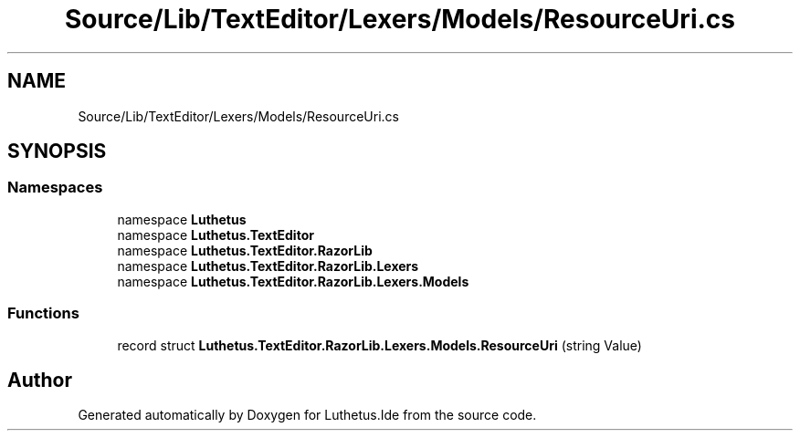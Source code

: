 .TH "Source/Lib/TextEditor/Lexers/Models/ResourceUri.cs" 3 "Version 1.0.0" "Luthetus.Ide" \" -*- nroff -*-
.ad l
.nh
.SH NAME
Source/Lib/TextEditor/Lexers/Models/ResourceUri.cs
.SH SYNOPSIS
.br
.PP
.SS "Namespaces"

.in +1c
.ti -1c
.RI "namespace \fBLuthetus\fP"
.br
.ti -1c
.RI "namespace \fBLuthetus\&.TextEditor\fP"
.br
.ti -1c
.RI "namespace \fBLuthetus\&.TextEditor\&.RazorLib\fP"
.br
.ti -1c
.RI "namespace \fBLuthetus\&.TextEditor\&.RazorLib\&.Lexers\fP"
.br
.ti -1c
.RI "namespace \fBLuthetus\&.TextEditor\&.RazorLib\&.Lexers\&.Models\fP"
.br
.in -1c
.SS "Functions"

.in +1c
.ti -1c
.RI "record struct \fBLuthetus\&.TextEditor\&.RazorLib\&.Lexers\&.Models\&.ResourceUri\fP (string Value)"
.br
.in -1c
.SH "Author"
.PP 
Generated automatically by Doxygen for Luthetus\&.Ide from the source code\&.
